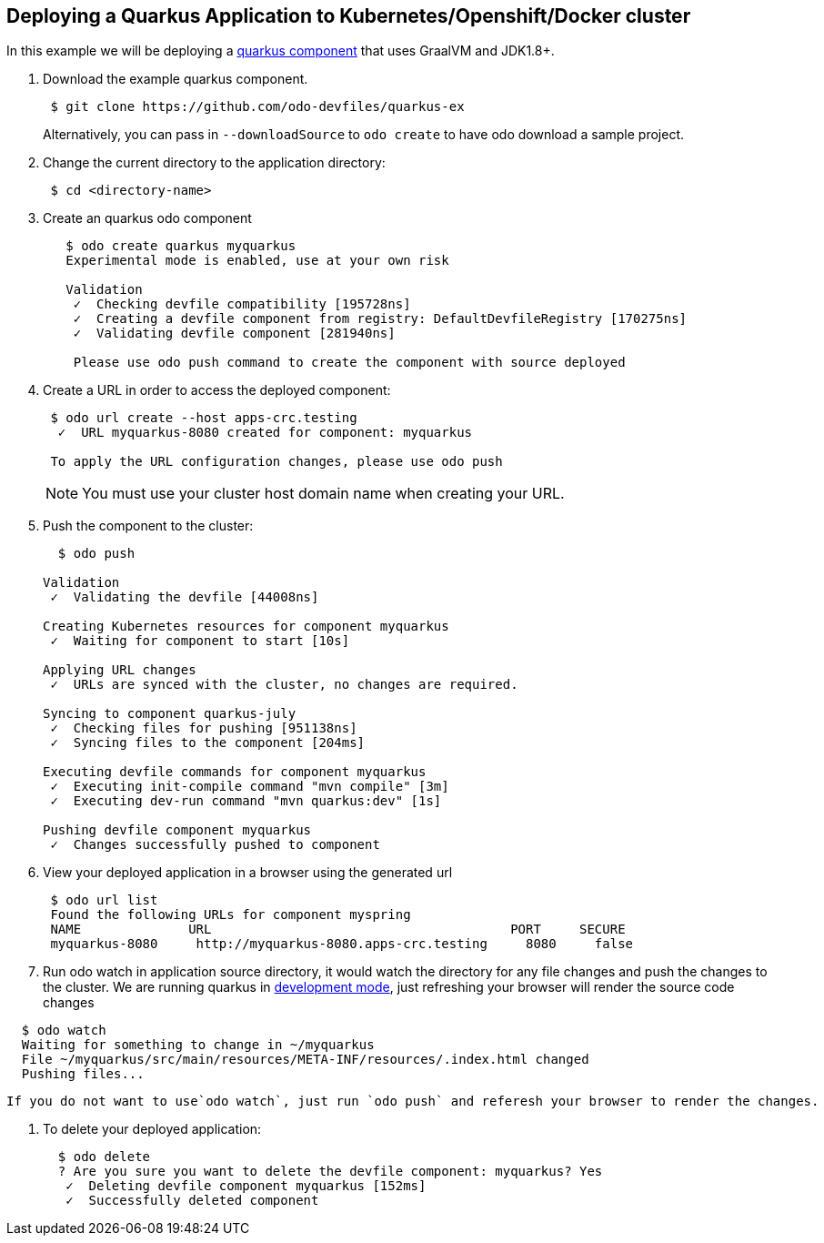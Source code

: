 == Deploying a Quarkus Application to Kubernetes/Openshift/Docker cluster

In this example we will be deploying a https://github.com/odo-devfiles/quarkus-ex[quarkus component] that uses GraalVM and JDK1.8+.

. Download the example quarkus component. 
+
[source,sh]
----
 $ git clone https://github.com/odo-devfiles/quarkus-ex
----
Alternatively, you can pass in `--downloadSource` to `odo create` to have odo download a sample project.

. Change the current directory to the application directory:
+
[source,sh]
----
 $ cd <directory-name>
----

. Create an quarkus odo component 
+
[source,sh]
----
   $ odo create quarkus myquarkus
   Experimental mode is enabled, use at your own risk

   Validation
    ✓  Checking devfile compatibility [195728ns]
    ✓  Creating a devfile component from registry: DefaultDevfileRegistry [170275ns]
    ✓  Validating devfile component [281940ns]

    Please use odo push command to create the component with source deployed
----

. Create a URL in order to access the deployed component:
+
[source,sh]
----
 $ odo url create --host apps-crc.testing
  ✓  URL myquarkus-8080 created for component: myquarkus

 To apply the URL configuration changes, please use odo push
----
+
NOTE: You must use your cluster host domain name when creating your URL.

. Push the component to the cluster:
+
[source,sh]
----
  $ odo push

Validation
 ✓  Validating the devfile [44008ns]

Creating Kubernetes resources for component myquarkus
 ✓  Waiting for component to start [10s]

Applying URL changes
 ✓  URLs are synced with the cluster, no changes are required.

Syncing to component quarkus-july
 ✓  Checking files for pushing [951138ns]
 ✓  Syncing files to the component [204ms]

Executing devfile commands for component myquarkus
 ✓  Executing init-compile command "mvn compile" [3m]
 ✓  Executing dev-run command "mvn quarkus:dev" [1s]

Pushing devfile component myquarkus
 ✓  Changes successfully pushed to component

----

. View your deployed application in a browser using the generated url
+
[source,sh]
----
 $ odo url list
 Found the following URLs for component myspring
 NAME              URL                                       PORT     SECURE
 myquarkus-8080     http://myquarkus-8080.apps-crc.testing     8080     false
----

. Run odo watch in application source directory, it would watch the directory for any file changes and push the changes to the cluster. We are running quarkus in https://quarkus.io/guides/getting-started#development-mode[development mode], just refreshing your browser will render the source code changes
[source,sh]
----
  $ odo watch
  Waiting for something to change in ~/myquarkus
  File ~/myquarkus/src/main/resources/META-INF/resources/.index.html changed
  Pushing files...

----
  
  If you do not want to use`odo watch`, just run `odo push` and referesh your browser to render the changes.

. To delete your deployed application:
+
[source,sh]
----
  $ odo delete
  ? Are you sure you want to delete the devfile component: myquarkus? Yes
   ✓  Deleting devfile component myquarkus [152ms]
   ✓  Successfully deleted component
----
